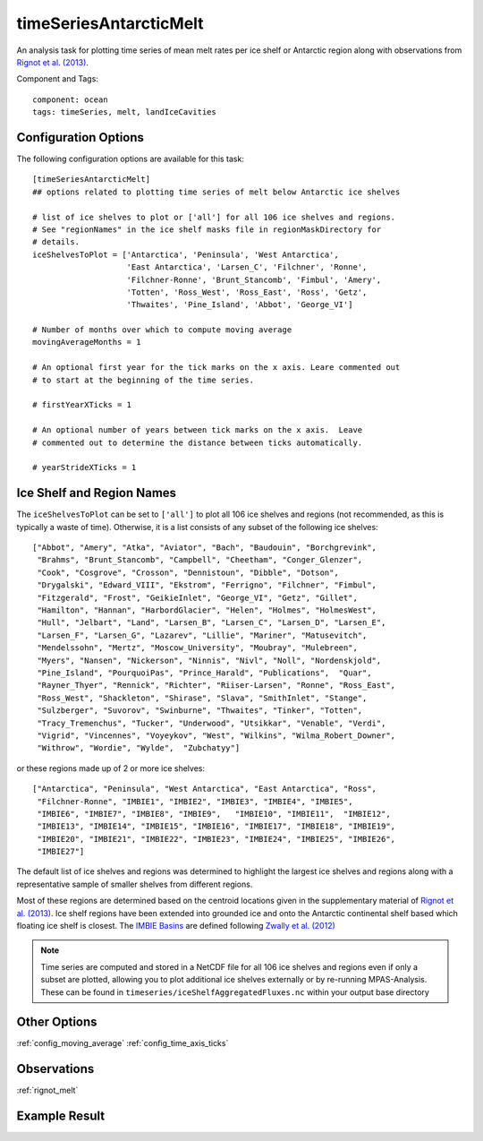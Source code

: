 .. _task_timeSeriesAntarcticMelt:

timeSeriesAntarcticMelt
=======================

An analysis task for plotting time series of mean melt rates per ice shelf or
Antarctic region along with observations from `Rignot et al. (2013)`_.

Component and Tags::

  component: ocean
  tags: timeSeries, melt, landIceCavities

Configuration Options
---------------------

The following configuration options are available for this task::

  [timeSeriesAntarcticMelt]
  ## options related to plotting time series of melt below Antarctic ice shelves

  # list of ice shelves to plot or ['all'] for all 106 ice shelves and regions.
  # See "regionNames" in the ice shelf masks file in regionMaskDirectory for
  # details.
  iceShelvesToPlot = ['Antarctica', 'Peninsula', 'West Antarctica',
                      'East Antarctica', 'Larsen_C', 'Filchner', 'Ronne',
                      'Filchner-Ronne', 'Brunt_Stancomb', 'Fimbul', 'Amery',
                      'Totten', 'Ross_West', 'Ross_East', 'Ross', 'Getz',
                      'Thwaites', 'Pine_Island', 'Abbot', 'George_VI']

  # Number of months over which to compute moving average
  movingAverageMonths = 1

  # An optional first year for the tick marks on the x axis. Leare commented out
  # to start at the beginning of the time series.

  # firstYearXTicks = 1

  # An optional number of years between tick marks on the x axis.  Leave
  # commented out to determine the distance between ticks automatically.

  # yearStrideXTicks = 1

Ice Shelf and Region Names
--------------------------

The ``iceShelvesToPlot`` can be set to ``['all']`` to plot all 106 ice shelves
and regions (not recommended, as this is typically a waste of time). Otherwise,
it is a list consists of any subset of the following ice shelves::

  ["Abbot", "Amery", "Atka", "Aviator", "Bach", "Baudouin", "Borchgrevink",
   "Brahms", "Brunt_Stancomb", "Campbell", "Cheetham", "Conger_Glenzer",
   "Cook", "Cosgrove", "Crosson", "Dennistoun", "Dibble", "Dotson",
   "Drygalski", "Edward_VIII", "Ekstrom", "Ferrigno", "Filchner", "Fimbul",
   "Fitzgerald", "Frost", "GeikieInlet", "George_VI", "Getz", "Gillet",
   "Hamilton", "Hannan", "HarbordGlacier", "Helen", "Holmes", "HolmesWest",
   "Hull", "Jelbart", "Land", "Larsen_B", "Larsen_C", "Larsen_D", "Larsen_E",
   "Larsen_F", "Larsen_G", "Lazarev", "Lillie", "Mariner", "Matusevitch",
   "Mendelssohn", "Mertz", "Moscow_University", "Moubray", "Mulebreen",
   "Myers", "Nansen", "Nickerson", "Ninnis", "Nivl", "Noll", "Nordenskjold",
   "Pine_Island", "PourquoiPas", "Prince_Harald", "Publications",  "Quar",
   "Rayner_Thyer", "Rennick", "Richter", "Riiser-Larsen", "Ronne", "Ross_East",
   "Ross_West", "Shackleton", "Shirase", "Slava", "SmithInlet", "Stange",
   "Sulzberger", "Suvorov", "Swinburne", "Thwaites", "Tinker", "Totten",
   "Tracy_Tremenchus", "Tucker", "Underwood", "Utsikkar", "Venable", "Verdi",
   "Vigrid", "Vincennes", "Voyeykov", "West", "Wilkins", "Wilma_Robert_Downer",
   "Withrow", "Wordie", "Wylde",  "Zubchatyy"]

or these regions made up of 2 or more ice shelves::

  ["Antarctica", "Peninsula", "West Antarctica", "East Antarctica", "Ross",
   "Filchner-Ronne", "IMBIE1", "IMBIE2", "IMBIE3", "IMBIE4", "IMBIE5",
   "IMBIE6", "IMBIE7", "IMBIE8", "IMBIE9",   "IMBIE10", "IMBIE11",  "IMBIE12",
   "IMBIE13", "IMBIE14", "IMBIE15", "IMBIE16", "IMBIE17", "IMBIE18", "IMBIE19",
   "IMBIE20", "IMBIE21", "IMBIE22", "IMBIE23", "IMBIE24", "IMBIE25", "IMBIE26",
   "IMBIE27"]

The default list of ice shelves and regions was determined to highlight the
largest ice shelves and regions along with a representative sample of smaller
shelves from different regions.

Most of these regions are determined based on the centroid locations given
in the supplementary material of `Rignot et al. (2013)`_.  Ice shelf regions
have been extended into grounded ice and onto the Antarctic continental shelf
based which floating ice shelf is closest.  The `IMBIE Basins`_ are defined
following `Zwally et al. (2012)`_

.. note::

  Time series are computed and stored in a NetCDF file for all 106 ice shelves
  and regions even if only a subset are plotted, allowing you to plot
  additional ice shelves externally or by re-running MPAS-Analysis.  These
  can be found in ``timeseries/iceShelfAggregatedFluxes.nc`` within your output
  base directory

Other Options
-------------

:ref:`config_moving_average`
:ref:`config_time_axis_ticks`

Observations
------------

:ref:`rignot_melt`

Example Result
--------------

.. image:: examples/melt_flux_east_ant.png
   :width: 500 px
   :align: center

.. _`Rignot et al. (2013)`: http://doi.org/10.1126/science.1235798
.. _`IMBIE Basins`: http://imbie.org/imbie-2016/drainage-basins/
.. _`Zwally et al. (2012)`: https://icesat4.gsfc.nasa.gov/cryo_data/ant_grn_drainage_systems.php

